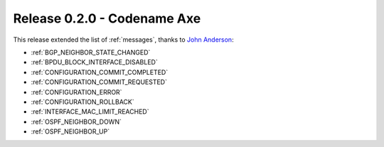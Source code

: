 .. _release-0.2.0:

============================
Release 0.2.0 - Codename Axe
============================

This release extended the list of :ref:`messages`, thanks to
`John Anderson <https://github.com/lampwins>`_:

- :ref:`BGP_NEIGHBOR_STATE_CHANGED`
- :ref:`BPDU_BLOCK_INTERFACE_DISABLED`
- :ref:`CONFIGURATION_COMMIT_COMPLETED`
- :ref:`CONFIGURATION_COMMIT_REQUESTED`
- :ref:`CONFIGURATION_ERROR`
- :ref:`CONFIGURATION_ROLLBACK`
- :ref:`INTERFACE_MAC_LIMIT_REACHED`
- :ref:`OSPF_NEIGHBOR_DOWN`
- :ref:`OSPF_NEIGHBOR_UP`
